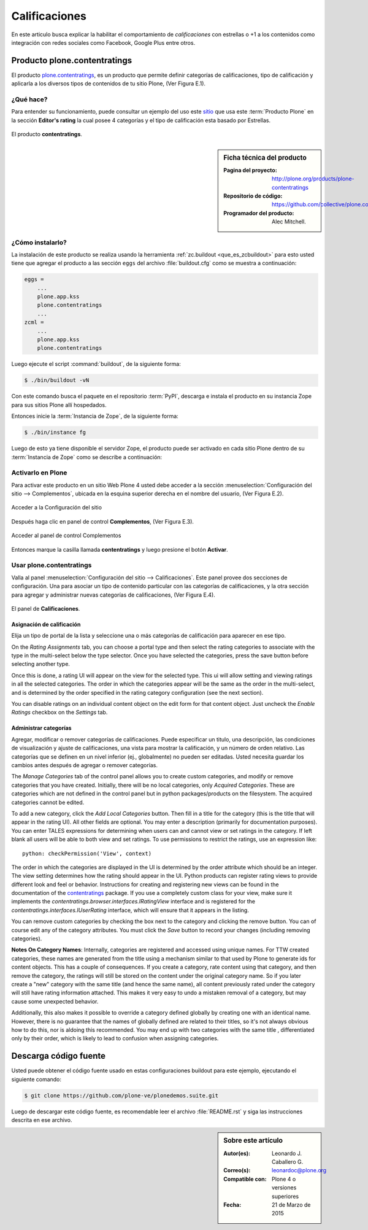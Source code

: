 .. -*- coding: utf-8 -*-

.. _calificaciones:

==============
Calificaciones
==============

En este articulo busca explicar la habilitar el comportamiento 
de *calificaciones* con estrellas o +1 a los contenidos como 
integración con redes sociales como Facebook, Google Plus entre 
otros.

.. _pcontentratings_quees:

Producto plone.contentratings
=============================

El producto `plone.contentratings`_, es un producto que permite 
definir categorías de calificaciones, tipo de calificación y 
aplicarla a los diversos tipos de contenidos de tu sitio Plone, 
(Ver Figura E.1).

¿Qué hace?
----------

Para entender su funcionamiento, puede consultar un ejemplo del uso 
este `sitio`_ que usa este :term:`Producto Plone` en la sección 
**Editor's rating** la cual posee 4 categorías y el tipo de calificación 
esta basado por Estrellas.

.. figure:: contentratings.png
  :align: center
  :alt: El producto contentratings

  El producto **contentratings**.

.. _pcontentratings_info:

.. sidebar:: Ficha técnica del producto

   :Pagina del proyecto: http://plone.org/products/plone-contentratings
   :Repositorio de código: https://github.com/collective/plone.contentratings
   :Programador del producto: Alec Mitchell.

.. _pcontentratings_instalar:

¿Cómo instalarlo?
-----------------

La instalación de este producto se realiza usando la herramienta 
:ref:`zc.buildout <que_es_zcbuildout>` para esto usted tiene que agregar 
el producto a las sección ``eggs`` del archivo :file:`buildout.cfg` como 
se muestra a continuación:

.. code-block:: cfg

  eggs =
      ...
      plone.app.kss
      plone.contentratings
      ...
  zcml =
      ...
      plone.app.kss
      plone.contentratings

Luego ejecute el script :command:`buildout`, de la siguiente forma:

.. code-block:: sh

  $ ./bin/buildout -vN

Con este comando busca el paquete en el repositorio :term:`PyPI`, descarga e 
instala el producto en su instancia Zope para sus sitios Plone allí hospedados.

Entonces inicie la :term:`Instancia de Zope`, de la siguiente forma:

.. code-block:: sh

  $ ./bin/instance fg
  
Luego de esto ya tiene disponible el servidor Zope, el producto puede ser activado 
en cada sitio Plone dentro de su :term:`Instancia de Zope` como se describe a 
continuación:

Activarlo en Plone
------------------

Para activar este producto en un sitio Web Plone 4 usted debe acceder a la sección 
:menuselection:`Configuración del sitio --> Complementos`, ubicada en la esquina 
superior derecha en el nombre del usuario, (Ver Figura E.2).

.. figure:: ../_static/productos_complementos_1.png
  :align: center
  :alt: Acceder a la Configuración del sitio

  Acceder a la Configuración del sitio

Después haga clic en panel de control **Complementos**, (Ver Figura E.3).

.. figure:: ../_static/productos_complementos_2.png
  :align: center
  :alt: Acceder al panel de control Complementos

  Acceder al panel de control Complementos

Entonces marque la casilla llamada **contentratings** y luego presione el botón **Activar**.

.. _pcontentratings_usar:

Usar plone.contentratings
-------------------------

Valla al panel :menuselection:`Configuración del sitio --> Calificaciones`. Este panel 
provee dos secciones de configuración. Una para asociar un tipo de contenido particular 
con las categorías de calificaciones, y la otra sección para agregar y administrar 
nuevas categorías de calificaciones, (Ver Figura E.4).

.. figure:: contentratings_panel.png
  :align: center
  :alt: El panel de Calificaciones

  El panel de **Calificaciones**.

Asignación de calificación
~~~~~~~~~~~~~~~~~~~~~~~~~~

Elija un tipo de portal de la lista y seleccione una o más categorías de calificación 
para aparecer en ese tipo.

On the `Rating Assignments` tab, you can choose a portal type and then
select the rating categories to associate with the type in the
multi-select below the type selector.  Once you have selected the
categories, press the save button before selecting another type.

Once this is done, a rating UI will appear on the view for the
selected type.  This ui will allow setting and viewing ratings in all
the selected categories.  The order in which the categories appear
will be the same as the order in the multi-select, and is determined
by the order specified in the rating category configuration (see the
next section).

You can disable ratings on an individual content object on the edit
form for that content object.  Just uncheck the `Enable Ratings`
checkbox on the `Settings` tab.


Administrar categorías
~~~~~~~~~~~~~~~~~~~~~~

Agregar, modificar o remover categorías de calificaciones. Puede especificar 
un titulo, una descripción, las condiciones de visualización y ajuste de 
calificaciones, una vista para mostrar la calificación, y un número de orden 
relativo. Las categorías que se definen en un nivel inferior (ej., globalmente) 
no pueden ser editadas. Usted necesita guardar los cambios antes después de 
agregar o remover categorías.

The `Manage Categories` tab of the control panel allows you to create
custom categories, and modify or remove categories that you have
created.  Initially, there will be no local categories, only `Acquired
Categories`.  These are categories which are not defined in the control
panel but in python packages/products on the filesystem.  The
acquired categories cannot be edited.

To add a new category, click the `Add Local Categories` button.  Then
fill in a title for the category (this is the title that will appear
in the rating UI).  All other fields are optional.  You may enter a
description (primarily for documentation purposes).  You can enter
TALES expressions for determining when users can and cannot view
or set ratings in the category.  If left blank all users will
be able to both view and set ratings.  To use permissions to
restrict the ratings, use an expression like::

  python: checkPermission('View', context)

The order in which the categories are displayed in the UI is
determined by the order attribute which should be an integer.  The
view setting determines how the rating should appear in the UI.
Python products can register rating views to provide different look
and feel or behavior.  Instructions for creating and registering new
views can be found in the documentation of the `contentratings`_
package.  If you use a completely custom class for your view, make
sure it implements the `contentratings.browser.interfaces.IRatingView`
interface and is registered for the
`contentratings.interfaces.IUserRating` interface, which will ensure
that it appears in the listing.

You can remove custom categories by checking the box next to the
category and clicking the remove button.  You can of course edit any
of the category attributes.  You must click the `Save` button to
record your changes (including removing categories).

**Notes On Category Names**: Internally, categories are registered
and accessed using unique names.  For TTW created categories, these
names are generated from the title using a mechanism similar to that
used by Plone to generate ids for content objects.  This has a couple
of consequences.  If you create a category, rate content using that
category, and then remove the category, the ratings will still be
stored on the content under the original category name.  So if
you later create a "new" category with the same title (and hence
the same name), all content previously rated under the category
will still have rating information attached.  This makes it very
easy to undo a mistaken removal of a category, but may cause some
unexpected behavior.

Additionally, this also makes it possible to override a category
defined globally by creating one with an identical name.  However,
there is no guarantee that the names of globally defined are related
to their titles, so it's not always obvious how to do this, nor is
aldoing this recommended.  You may end up with two categories with the
same title , differentiated only by their order, which is likely to
lead to confusion when assigning categories.

Descarga código fuente
======================

Usted puede obtener el código fuente usado en estas configuraciones buildout para 
este ejemplo, ejecutando el siguiente comando:

.. code-block:: sh

  $ git clone https://github.com/plone-ve/plonedemos.suite.git

Luego de descargar este código fuente, es recomendable leer el archivo :file:`README.rst` 
y siga las instrucciones descrita en ese archivo.

.. sidebar:: Sobre este artículo

   :Autor(es): Leonardo J. Caballero G.
   :Correo(s): leonardoc@plone.org
   :Compatible con: Plone 4 o versiones superiores
   :Fecha: 21 de Marzo de 2015

.. _plone.contentratings: http://plone.org/products/plone-contentratings/
.. _sitio : http://www.contentmanagementsoftware.info/plone/plone-contentratings
.. _contentratings: http://pypi.python.org/pypi/contentratings/
